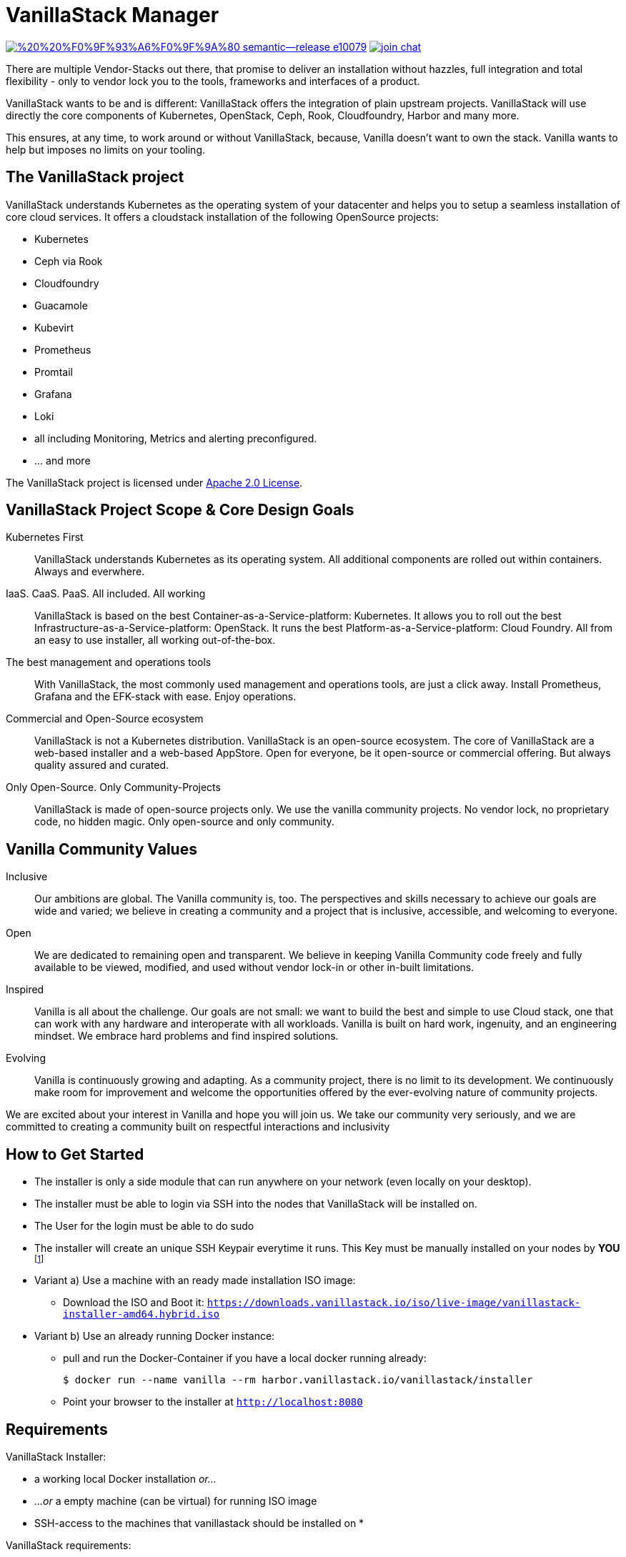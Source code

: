 = VanillaStack Manager

image:https://img.shields.io/badge/%20%20%F0%9F%93%A6%F0%9F%9A%80-semantic--release-e10079.svg[link="https://github.com/semantic-release/semantic-release",title="Semantic release"]
image:https://open.rocket.chat/images/join-chat.svg[link="https://rocketchat.vanillastack.io",title="VanillaStack Rocket.Chat instance"]

There are multiple Vendor-Stacks out there, that promise to deliver an installation without hazzles, full integration and total flexibility - only to vendor lock you to the tools, frameworks and interfaces of a product.

VanillaStack wants to be and is different: VanillaStack offers the integration of plain upstream projects. VanillaStack will use directly the core components of Kubernetes, OpenStack, Ceph, Rook, Cloudfoundry, Harbor and many more.

This ensures, at any time, to work around or without VanillaStack, because, Vanilla doesn't want to own the stack. Vanilla wants to help but imposes no limits on your tooling.

== The VanillaStack project

VanillaStack understands Kubernetes as the operating system of your datacenter and helps you to setup a seamless installation of core cloud services.
It offers a cloudstack installation of the following OpenSource projects:

* Kubernetes
* Ceph via Rook
* Cloudfoundry
* Guacamole
* Kubevirt
* Prometheus
* Promtail
* Grafana
* Loki
* all including Monitoring, Metrics and alerting preconfigured.
* ... and more


The VanillaStack project is licensed under link:LICENSE[Apache 2.0 License].

== VanillaStack Project Scope & Core Design Goals

Kubernetes First::
VanillaStack understands Kubernetes as its operating system.
All additional components are rolled out within containers.
Always and everwhere.

IaaS. CaaS. PaaS. All included. All working::
VanillaStack is based on the best Container-as-a-Service-platform: Kubernetes.
It allows you to roll out the best Infrastructure-as-a-Service-platform: OpenStack.
It runs the best Platform-as-a-Service-platform: Cloud Foundry.
All from an easy to use installer, all working out-of-the-box.

The best management and operations tools::
With VanillaStack, the most commonly used management and operations tools, are just a click away.
Install Prometheus, Grafana and the EFK-stack with ease.
Enjoy operations.

Commercial and Open-Source ecosystem::
VanillaStack is not a Kubernetes distribution. VanillaStack is an open-source ecosystem.
The core of VanillaStack are a web-based installer and a web-based AppStore.
Open for everyone, be it open-source or commercial offering.
But always quality assured and curated.

Only Open-Source. Only Community-Projects::
VanillaStack is made of open-source projects only.
We use the vanilla community projects.
No vendor lock, no proprietary code, no hidden magic.
Only open-source and only community.

== Vanilla Community Values

Inclusive::
Our ambitions are global. The Vanilla community is, too. The perspectives and skills necessary to achieve our goals are wide and varied; we believe in creating a community and a project that is inclusive, accessible, and welcoming to everyone.
Open::
We are dedicated to remaining open and transparent. We believe in keeping Vanilla Community code freely and fully available to be viewed, modified, and used without vendor lock-in or other in-built limitations.
Inspired::
Vanilla is all about the challenge. Our goals are not small: we want to build the best and simple to use Cloud stack, one that can work with any hardware and interoperate with all workloads. Vanilla is built on hard work, ingenuity, and an engineering mindset. We embrace hard problems and find inspired solutions.
Evolving::
Vanilla is continuously growing and adapting. As a community project, there is no limit to its development. We continuously make room for improvement and welcome the opportunities offered by the ever-evolving nature of community projects.


We are excited about your interest in Vanilla and hope you will join us. We take our community very seriously, and we are committed to creating a community built on respectful interactions and inclusivity

== How to Get Started

* The installer is only a side module that can run anywhere on your network (even locally on your desktop).
* The installer must be able to login via SSH into the nodes that VanillaStack will be installed on.
* The User for the login must be able to do sudo
* The installer will create an unique SSH Keypair everytime it runs. This Key must be manually installed on your nodes by *YOU* footnote:[This ensures that none of *your* private keys get leaked while possibly transferring them. This way, a key ist created and destroyed after installation and you are free to remove the key anytime you wish from your nodes]

* Variant a) Use a machine with an ready made installation ISO image:
** Download the ISO and Boot it: `https://downloads.vanillastack.io/iso/live-image/vanillastack-installer-amd64.hybrid.iso`

* Variant b) Use an already running Docker instance:
** pull and run the Docker-Container if you have a local docker running already:

 $ docker run --name vanilla --rm harbor.vanillastack.io/vanillastack/installer

** Point your browser to the installer at `http://localhost:8080`

== Requirements

VanillaStack Installer:

* a working local Docker installation __or...__
* __...or__ a empty machine (can be virtual) for running ISO image
* SSH-access to the machines that vanillastack should be installed on
*


VanillaStack requirements:

* Internet network access
  ** `https://harbor.vanillastack.io`

* Debian 10 (prefered)
* CentOS 8

== Ressources

* Main Hub around the Project is the link:https://vanillastack.io/[Website]
* Check out our link:https://www.youtube.com/playlist?list=PLJcz3tF8m0MS7DbVXzutPpJW-Vc_-9d_N[Youtube Channel]
* The development documentation is stored at: [docs.vanillastack.io]
* Discussions are happening on our link:https://discourse.vanillastack.io/[Discourse] Channels
* live discussions are possible at: link:https://rocketchat.vanillastack.io[Rocket.Chat]
* Bugs, Suggestions, Feature Requests are reported in our link:gitlab.cloudical.net/vanillastack/vanillastack/-/issues[Vanillastack-Gitlab]

== Contribution

Please read and apply the following rules to contribute to this project:

* One git repository for all automation code (THIS REPOSITORY ONLY!)
* How to contribute to this repository?
  ** Keep it modular - write Ansible roles! each feature should be one role
  ** documentation for
  ** Work with branches
    *** master branch = production branch, used for all production setups
    *** feature branch = personal branches to work on a new feature (based on master branch)
  ** Make it understandable for other persons
    *** Comment your code
    *** Each role needs a description
      *** What is the role doing?
      *** What is required for usage?
    ** Make usefull commits
      *** Use semantic tags to control releases. for more informatins see linnk:https://github.com/semantic-release/semantic-release/blob/master/README.md#how-does-it-work
      *** Use Tags: ADD / NEW / FIX / CHG in front of your commits
      *** Use Comment tag for deeper information at bigger changes
  ** No hardcoding
    *** use variables
    *** variables must be defined outsite of the role (vars, group_vars, host_vars, etc)
  ** New features needs to merged into the master branch by using pull-requests
    *** the code needs to be review and approved by 2 team members
    *** the approvement needs to be documented!
    *** all new features merges needs the documentation part in the merge request!
  ** NEVER commit keys, credentials, usernames, passwords, etc to the git repository!!!
    *** all keys and credentials must be stored in AWX
  ** using shell scripts / bash commands is the last option
    *** only if there is no Ansible module available
    *** single commands can be used by command/shell module
    *** multiline commands needs to be stored in an script
    *** script/bash usage must be documented in detail (why you are using this?)
    *** the Ansible role must be able to handle bash command errors
* Bug handling
  ** For each Bug open an Issue at the gitlab project page
  ** Bugs will be tracked by the project board
* Feature requests
  ** Feature requests can be requestes by creating an Issue
  ** Feature requests will be tracked by the project board
* Playbooks don't execute any tasks, they are used to call roles.
  ** Every Role is used for one part and should include multiple tasks
  ** tasks should not be to complex, f.e. you do not provision a bastion host and install kubernetes on top in one task

=== Cloning the Repository

This project uses git submodules to ensure you get everything needed, please use the following command(s):
[source,console]
----
# For git >= 2.13
git clone --recurse-submodules GIT_REPOSITORY_URL
# For older git versions
git clone GIT_REPOSITORY_URL
cd REPO_NAME
git submodule update --init --recursive
----

=== Workflow
* Create a feature / personal branch based on the master branch
* Change your stuff
* Create a merge request to "testing" branch
* Two Developers / Maintainers needs to review and ACK the changes by +1
* One of the Maintainers merge the branch to "testing"
* Pipeline is starting. If successful the testing branch will be merged to master automatically.
